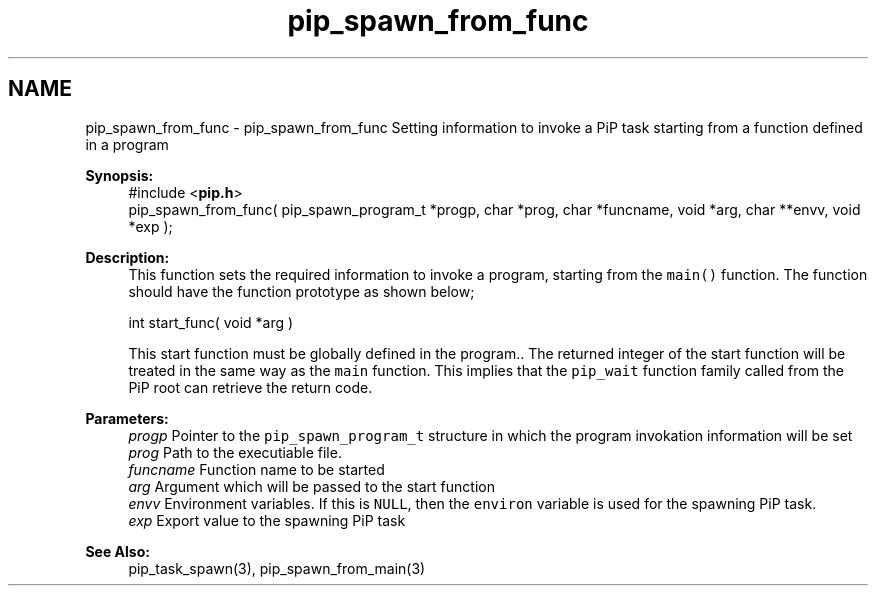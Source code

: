 .TH "pip_spawn_from_func" 3 "Wed Jul 1 2020" "PiP - Process-in-Process" \" -*- nroff -*-
.ad l
.nh
.SH NAME
pip_spawn_from_func \- pip_spawn_from_func 
Setting information to invoke a PiP task starting from a function defined in a program
.PP
\fBSynopsis:\fP
.RS 4
#include <\fBpip\&.h\fP> 
.br
pip_spawn_from_func( pip_spawn_program_t *progp, char *prog, char *funcname, void *arg, char **envv, void *exp );
.RE
.PP
\fBDescription:\fP
.RS 4
This function sets the required information to invoke a program, starting from the \fCmain()\fP function\&. The function should have the function prototype as shown below; 
.PP
.nf
int start_func( void *arg )

.fi
.PP
 This start function must be globally defined in the program\&.\&. The returned integer of the start function will be treated in the same way as the \fCmain\fP function\&. This implies that the \fCpip_wait\fP function family called from the PiP root can retrieve the return code\&.
.RE
.PP
\fBParameters:\fP
.RS 4
\fIprogp\fP Pointer to the \fCpip_spawn_program_t\fP structure in which the program invokation information will be set 
.br
\fIprog\fP Path to the executiable file\&. 
.br
\fIfuncname\fP Function name to be started 
.br
\fIarg\fP Argument which will be passed to the start function 
.br
\fIenvv\fP Environment variables\&. If this is \fCNULL\fP, then the \fCenviron\fP variable is used for the spawning PiP task\&. 
.br
\fIexp\fP Export value to the spawning PiP task
.RE
.PP
\fBSee Also:\fP
.RS 4
pip_task_spawn(3), pip_spawn_from_main(3) 
.RE
.PP

